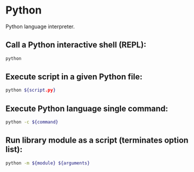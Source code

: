 * Python

Python language interpreter.

** Call a Python interactive shell (REPL):

#+BEGIN_SRC sh
  python
#+END_SRC

** Execute script in a given Python file:

#+BEGIN_SRC sh
  python ${script.py}
#+END_SRC

** Execute Python language single command:

#+BEGIN_SRC sh
  python -c ${command}
#+END_SRC

** Run library module as a script (terminates option list):

#+BEGIN_SRC sh
  python -m ${module} ${arguments}
#+END_SRC
